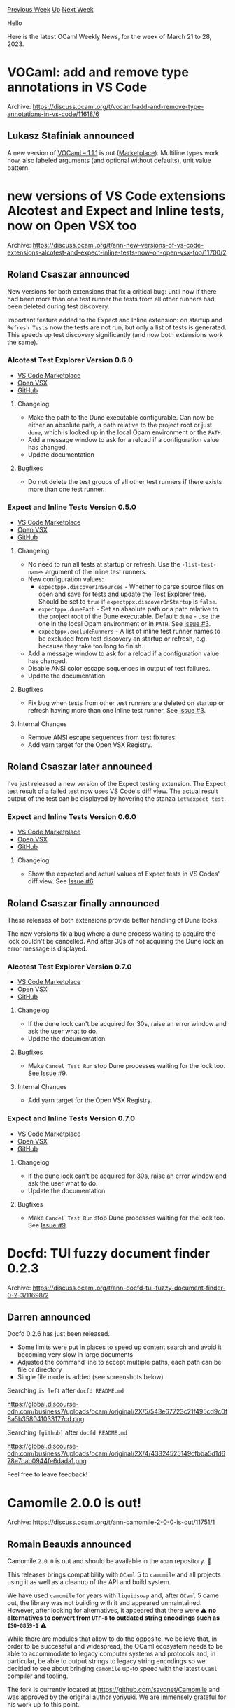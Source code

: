 #+OPTIONS: ^:nil
#+OPTIONS: html-postamble:nil
#+OPTIONS: num:nil
#+OPTIONS: toc:nil
#+OPTIONS: author:nil
#+HTML_HEAD: <style type="text/css">#table-of-contents h2 { display: none } .title { display: none } .authorname { text-align: right }</style>
#+HTML_HEAD: <style type="text/css">.outline-2 {border-top: 1px solid black;}</style>
#+TITLE: OCaml Weekly News
[[https://alan.petitepomme.net/cwn/2023.03.21.html][Previous Week]] [[https://alan.petitepomme.net/cwn/index.html][Up]] [[https://alan.petitepomme.net/cwn/2023.04.04.html][Next Week]]

Hello

Here is the latest OCaml Weekly News, for the week of March 21 to 28, 2023.

#+TOC: headlines 1


* VOCaml: add and remove type annotations in VS Code
:PROPERTIES:
:CUSTOM_ID: 1
:END:
Archive: https://discuss.ocaml.org/t/vocaml-add-and-remove-type-annotations-in-vs-code/11618/6

** Lukasz Stafiniak announced


A new version of [[https://github.com/lukstafi/vocaml/releases/tag/1.1.1][VOCaml -- 1.1.1]] is out
([[https://marketplace.visualstudio.com/items?itemName=lukstafi.vocaml][Marketplace]]). Multiline types work now,
also labeled arguments (and optional without defaults), unit value pattern.
      



* new versions of VS Code extensions Alcotest and Expect and Inline tests, now on Open VSX too
:PROPERTIES:
:CUSTOM_ID: 2
:END:
Archive: https://discuss.ocaml.org/t/ann-new-versions-of-vs-code-extensions-alcotest-and-expect-inline-tests-now-on-open-vsx-too/11700/2

** Roland Csaszar announced


New versions for both extensions that fix a critical bug: until now if there had been more than one test runner the
tests from all other runners had been deleted during test discovery.

Important feature added to the Expect and Inline extension: on startup and ~Refresh Tests~ now the tests are not
run, but only a list of tests is generated. This speeds up test discovery significantly (and now both extensions
work the same).

*** Alcotest Test Explorer Version 0.6.0

- [[https://marketplace.visualstudio.com/items?itemName=release-candidate.vscode-ocaml-alcotest-test-adapter][VS Code Marketplace]]
- [[https://open-vsx.org/extension/Release-Candidate/vscode-ocaml-alcotest-test-adapter][Open VSX]]
- [[https://github.com/Release-Candidate/vscode-ocaml-alcotest-test-adapter][GitHub]]

**** Changelog

- Make the path to the Dune executable configurable. Can now be either an absolute path, a path relative to the project root or just ~dune~, which is looked up in the local Opam environment or the ~PATH~.
- Add a message window to ask for a reload if a configuration value has changed.
- Update documentation

**** Bugfixes

- Do not delete the test groups of all other test runners if there exists more than one test runner.

*** Expect and Inline Tests Version 0.5.0

- [[https://marketplace.visualstudio.com/items?itemName=release-candidate.vscode-ocaml-expect-inline][VS Code Marketplace]]
- [[https://open-vsx.org/extension/Release-Candidate/vscode-ocaml-expect-inline][Open VSX]]
- [[https://github.com/Release-Candidate/vscode-ocaml-expect-inline][GitHub]]

**** Changelog

- No need to run all tests at startup or refresh. Use the ~-list-test-names~ argument of the inline test runners.
- New configuration values:
  * ~expectppx.discoverInSources~ - Whether to parse source files on open and save for tests and update the Test Explorer tree. Should be set to ~true~ if ~expectppx.discoverOnStartup~ is ~false~.
  * ~expectppx.dunePath~ - Set an absolute path or a path relative to the project root of the Dune executable. Default: ~dune~ - use the one in the local Opam environment or in ~PATH~. See [[https://github.com/Release-Candidate/vscode-ocaml-expect-inline/issues/3][Issue #3]].
  * ~expectppx.excludeRunners~ - A list of inline test runner names to be excluded from test discovery an startup or refresh, e.g. because they take too long to finish.
- Add a message window to ask for a reload if a configuration value has changed.
- Disable ANSI color escape sequences in output of test failures.
- Update the documentation.

**** Bugfixes

- Fix bug when tests from other test runners are deleted on startup or refresh having more than one inline test runner. See [[https://github.com/Release-Candidate/vscode-ocaml-expect-inline/issues/3][Issue #3]].

**** Internal Changes

- Remove ANSI escape sequences from test fixtures.
- Add yarn target for the Open VSX Registry.
      

** Roland Csaszar later announced


I've just released a new version of the Expect testing extension. The Expect test result of a failed test now uses
VS Code's diff view. The actual result output of the test can be displayed by hovering the stanza
~let%expect_test~.

*** Expect and Inline Tests Version 0.6.0

- [[https://marketplace.visualstudio.com/items?itemName=release-candidate.vscode-ocaml-expect-inline][VS Code Marketplace]]
- [[https://open-vsx.org/extension/Release-Candidate/vscode-ocaml-expect-inline][Open VSX]]
- [[https://github.com/Release-Candidate/vscode-ocaml-expect-inline][GitHub]]

**** Changelog

- Show the expected and actual values of Expect tests in VS Codes' diff view. See [[https://github.com/Release-Candidate/vscode-ocaml-expect-inline/issues/6][Issue #6]].
      

** Roland Csaszar finally announced


These releases of both extensions provide better handling of Dune locks.

The new versions fix a bug where a dune process waiting to acquire the lock couldn't be cancelled.
And after 30s of not acquiring the Dune lock an error message is displayed.

*** Alcotest Test Explorer Version 0.7.0

- [[https://marketplace.visualstudio.com/items?itemName=release-candidate.vscode-ocaml-alcotest-test-adapter][VS Code Marketplace]]
- [[https://open-vsx.org/extension/Release-Candidate/vscode-ocaml-alcotest-test-adapter][Open VSX]]
- [[https://github.com/Release-Candidate/vscode-ocaml-alcotest-test-adapter][GitHub]]

**** Changelog

- If the dune lock can't be acquired for 30s, raise an error window and ask the user what to do.
- Update the documentation.

**** Bugfixes

- Make ~Cancel Test Run~ stop Dune processes waiting for the lock too. See [[https://github.com/Release-Candidate/vscode-ocaml-expect-inline/issues/9][Issue #9]].

**** Internal Changes

- Add yarn target for the Open VSX Registry.

*** Expect and Inline Tests Version 0.7.0

- [[https://marketplace.visualstudio.com/items?itemName=release-candidate.vscode-ocaml-expect-inline][VS Code Marketplace]]
- [[https://open-vsx.org/extension/Release-Candidate/vscode-ocaml-expect-inline][Open VSX]]
- [[https://github.com/Release-Candidate/vscode-ocaml-expect-inline][GitHub]]

**** Changelog

- If the dune lock can't be acquired for 30s, raise an error window and ask the user what to do.
- Update the documentation.

**** Bugfixes

- Make ~Cancel Test Run~ stop Dune processes waiting for the lock too. See [[https://github.com/Release-Candidate/vscode-ocaml-expect-inline/issues/9][Issue #9]].
      



* Docfd: TUI fuzzy document finder 0.2.3
:PROPERTIES:
:CUSTOM_ID: 3
:END:
Archive: https://discuss.ocaml.org/t/ann-docfd-tui-fuzzy-document-finder-0-2-3/11698/2

** Darren announced


Docfd 0.2.6 has just been released.

- Some limits were put in places to speed up content search and avoid it becoming very slow in large documents
- Adjusted the command line to accept multiple paths, each path can be file or directory
- Single file mode is added (see screenshots below)

Searching ~is left~ after ~docfd README.md~

https://global.discourse-cdn.com/business7/uploads/ocaml/original/2X/5/543e67723c21f495cd9c0f8a5b358041033177cd.png

Searching ~[github]~ after ~docfd README.md~

https://global.discourse-cdn.com/business7/uploads/ocaml/original/2X/4/43324525149cfbba5d1d678e7cab0944fe6dada1.png

Feel free to leave feedback!
      



* Camomile 2.0.0 is out!
:PROPERTIES:
:CUSTOM_ID: 4
:END:
Archive: https://discuss.ocaml.org/t/ann-camomile-2-0-0-is-out/11751/1

** Romain Beauxis announced


Camomile ~2.0.0~ is out and should be available in the ~opam~ repository.  🎉

This releases brings compatibility with ~OCaml~ 5 to ~camomile~ and all projects using it as well as a cleanup of
the API and build system.

We have used ~camomile~ for years with ~liquidsoap~ and, after ~OCaml~ 5 came out, the library was not building
with it and appeared unmaintained. However, after looking for alternatives, it appeared that there were ⚠️ **no
alternatives to convert from ~UTF-8~ to outdated string encodings such as ~ISO-8859-1~** ⚠️

While there are modules that allow to do the opposite, we believe that, in order to be successful and widespread,
the OCaml ecosystem needs to be able to accommodate to legacy computer systems and protocols and, in particular, be
able to output strings to legacy string encodings so we decided to see about bringing ~camomile~ up-to speed with
the latest ~OCaml~ compiler and tooling.

The fork is currently located at https://github.com/savonet/Camomile and was approved by the original author
[[https://discuss.ocaml.org/u/yoriyuki][yoriyuki]]. We are immensely grateful for his work up-to this point.

Make no mistake, though: the module is still in dire need of maintainers. Ideally, we would like to move the module
to [[https://github.com/ocaml-community/meta/issues/39][ocaml-community]] and bring more people onboard to help with
it.

To reflect back to the last [[https://discuss.ocaml.org/t/ann-camomile-1-0-0-is-released/1825/1][actual release]],
things that should be worked on next are are least:
- split the module into several libraries, so that a user do not need to install the entire (several megabytes) libraries
- support latest Unicode standard (it is **very** outdated)

If you are interested in helping with it, please feel free to contact us or send some PRs our way!
      



* cid 0.1.0 - Content Identifiers in OCaml
:PROPERTIES:
:CUSTOM_ID: 5
:END:
Archive: https://discuss.ocaml.org/t/ann-cid-0-1-0-content-identifiers-in-ocaml/11761/1

** Patrick Ferris announced


I'm happy to announce the initial release of [[https://github.com/patricoferris/ocaml-cid][cid]], an OCaml library
for working with [[https://docs.ipfs.tech/concepts/content-addressing/][Content Identifiers]]. These are like your
usual hash-based identifiers used in content-addressable stores, but are built on
[[https://multiformats.io][multiformat]] libraries. See
https://discuss.ocaml.org/t/ann-multicodec-multibase-multihash-and-multihash-digestif/10686 for the initial release
of the OCaml versions of these libraries.

The main takeaway is that the identifiers are self-describing helping build more permanent and interoperable
content-addressed systems (e.g. they are used in the IPFS protocol).

#+begin_src ocaml
let () =
  let s = "foo" in
  let hash =
    Multihash_digestif.of_cstruct `Sha3_256 (Cstruct.of_string s)
    |> Result.get_ok
  in
  let cid = Cid.v ~version:`Cidv1 ~codec:`Raw ~base:`Base32 ~hash in
  Format.printf "Base encoded: %s\nHuman: %a"
    (Cid.to_string cid) Cid.pp_human cid

Base encoded: bafkrmidw2o6edspvrd37zugvx5drr6hyjmoedmqiqjydcafz5okbhad4ae
Human: cidv1 - base32 - raw - ident(sha3-256) length(32) digest(
76 d3 bc 41 c9 f5 88 f7  fc d0 d5 bf 47 18 f8 f8
4b 1c 41 b2 08 82 70 31  00 b9 eb 94 13 80 7c 01
)
#+end_src

There's also a small example the repository of [[https://github.com/patricoferris/ocaml-cid/blob/main/test/irmin_cid.ml][replacing Irmin's default hash implementation to use
cid]].

Happy Hacking :camel:
      



* Stk 0.1.0 (SDL-based GUI toolkit) and Chamo 4.0
:PROPERTIES:
:CUSTOM_ID: 6
:END:
Archive: https://discuss.ocaml.org/t/ann-stk-0-1-0-sdl-based-gui-toolkit-and-chamo-4-0/11770/1

** Zoggy announced


I am pleased to announce the first release of Stk, a SDL-based graphical user interface toolkit. Its interface is
inspired by Gtk and should look familiar to developers using Lablgtk.
The project page: https://zoggy.frama.io/ocaml-stk/

Chamo, a development-oriented text editor, is now based on Stk rather than Lablgtk since release 4.0.
Chamo homepage: https://zoggy.frama.io/chamo/ .
      



* Cyber-hackathon Frama-C + Binsec near Paris
:PROPERTIES:
:CUSTOM_ID: 7
:END:
Archive: https://discuss.ocaml.org/t/cyber-hackathon-frama-c-binsec-near-paris/11776/1

** amaro announced


(* This is an event related to tools developed in OCaml, although the tools themselves are applied to C and
assembly. *)

If you are near Paris, come to the *Cyber-hackathon [[https://www.frama-c.com/][Frama-C]] +
[[https://binsec.github.io/][Binsec]]*, on *28/04* from *9h to 17h*, at [[https://list.cea.fr][CEA List]], in the
Paris-Saclay campus ([[https://www.openstreetmap.org/?mlat=48.71264&mlon=2.19218#map=17/48.71264/2.19218&layers=H][Nano-Innov, 2 bd Thomas Gobert, 91120
Palaiseau]])!

This is an event dedicated to formal methods, code analysis, cybersecurity and reverse engineering, with the help
of the Frama-C and Binsec frameworks.

During this day, you will be able to:
- Bring your own C code to have it analyzed by the Frama-C team;
- Participate in the tutorials and code analysis challenges with Frama-C;
- Participate in the crackme and reverse challenges with the Binsec tool;
- Learn how to use Frama-C/Binsec, or become proficient with them;
- Participate in the development of these open-source platforms, developed mainly in OCaml.

Please register here: https://framaforms.org/inscription-cyber-hackathon-frama-c-binsec-1678815370 (/the form is in
French, but feel free to contact us directly in English if you prefer/).

By the way, the Frama-C and Binsec teams are hiring! Interns, PhDs, postdocs, temporary- and fixed-term
researchers... drop by if you are interested!
      



* Zanuda -- OCaml linter experiment
:PROPERTIES:
:CUSTOM_ID: 8
:END:
Archive: https://discuss.ocaml.org/t/ann-zanuda-ocaml-linter-experiment/11784/1

** Kakadu announced


I developed [[https://github.com/Kakadu/zanuda][a linter]] for my FP course in my local university. It analyzed
(mostly) typed tree and performs various checks (a.k.a. lints). The list of available lints could be found
[[https://kakadu.github.io/zanuda/lints/index.html][here]].

The discussion about a absence of litner arise from time to time  [[https://discuss.ocaml.org/t/how-possible-is-a-clippy-like-linter-for-ocaml][How possible is a clippy-like linter for
OCaml?]] and somewhere in [[https://discuss.ocaml.org/t/what-are-the-biggest-reasons-newcomers-give-up-on-ocaml/10958/299][What are the
biggest reasons newcomers give up on
OCaml?]] I'm not sure
that usage of OCaml linter for non-teaching purposes is wise, but if my work will gain some traction, nobody will
be able to accuse OCaml that it doesn't have a linter.

Questions, user reports and PRs will be appreciated.
      



* Old CWN
:PROPERTIES:
:UNNUMBERED: t
:END:

If you happen to miss a CWN, you can [[mailto:alan.schmitt@polytechnique.org][send me a message]] and I'll mail it to you, or go take a look at [[https://alan.petitepomme.net/cwn/][the archive]] or the [[https://alan.petitepomme.net/cwn/cwn.rss][RSS feed of the archives]].

If you also wish to receive it every week by mail, you may subscribe [[http://lists.idyll.org/listinfo/caml-news-weekly/][online]].

#+BEGIN_authorname
[[https://alan.petitepomme.net/][Alan Schmitt]]
#+END_authorname

